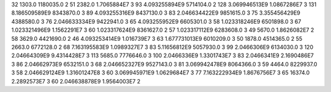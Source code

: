 32	1303.0	1180035.0	2
51	2382.0	1.7065884E7	3
93	4.093255894E9	5714104.0	2
128	3.069946513E9	1.0867286E7	3
131	8.186509589E9	8343870.0	3
89	4.093255316E9	8437130.0	3
83	2.046634422E9	9851615.0	3
75	3.355456429E9	4388580.0	3
76	2.046633334E9	9422941.0	3
65	4.093255952E9	6605301.0	3
58	1.023318246E9	6501898.0	3
67	1.023321496E9	1.1562291E7	3
60	1.023317624E9	8361627.0	2
57	1.023317112E9	6283608.0	3
49	5670.0	1.8626082E7	2
58	3629.0	4421690.0	2
46	4.093253414E9	1.016739E7	3
63	1.677731013E9	6010209.0	3
50	1878.0	4514365.0	2
55	2663.0	6772128.0	2
68	7.163195583E9	1.0989327E7	3
83	5.11656812E9	5057930.0	3
99	2.0466306E9	6134030.0	3
120	2.04664309E9	9.4314428E7	3
113	5685.0	7776646.0	3
100	2.0466336E9	1.3301743E7	3
83	2.0466341E9	2.1690486E7	3
86	2.04662973E9	6532151.0	3
68	2.046652327E9	9527143.0	3
81	3.069942478E9	8064366.0	3
59	4464.0	8229937.0	3
58	2.046629124E9	1.31601247E8	3
60	3.069945971E9	1.0629684E7	3
77	7.163222934E9	1.8676756E7	3
65	16374.0	2.2892573E7	3
60	2.046638878E9	1.9564003E7	2
